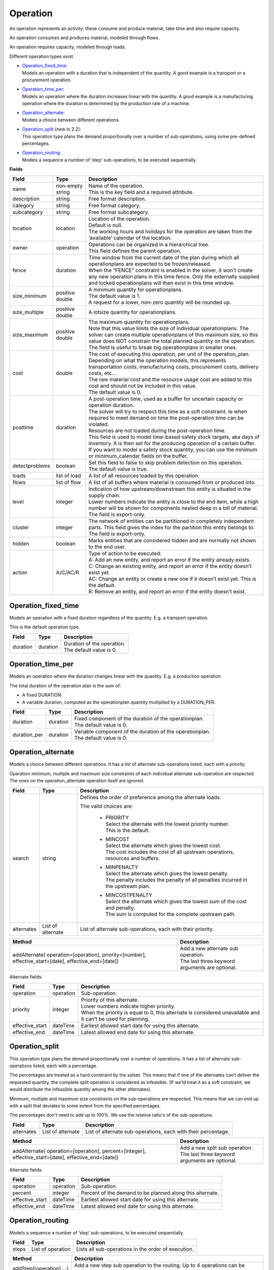 =========
Operation
=========

An operation represents an activity: these consume and produce material,
take time and also require capacity.

An operation consumes and produces material, modeled through flows.

An operation requires capacity, modeled through loads.

Different operation types exist:

* | `Operation_fixed_time`_:
  | Models an operation with a duration that is independent of the quantity.
    A good example is a transport or a procurement operation.

* | `Operation_time_per`_:
  | Models an operation where the duration increases linear with the quantity.
    A good example is a manufacturing operation where the duration is
    determined by the production rate of a machine.

* | `Operation_alternate`_:
  | Models a choice between different operations.

* | `Operation_split`_ (new in 2.2):
  | This operation type plans the demand proportionally over a number of
    sub-operations, using some pre-defined percentages.

* | `Operation_routing`_:
  | Models a sequence a number of ‘step’ sub-operations, to be executed
    sequentially.

**Fields**

================ ================= ===========================================================
Field            Type              Description
================ ================= ===========================================================
name             non-empty string  | Name of the operation.
                                   | This is the key field and a required attribute.
description      string            Free format description.
category         string            Free format category.
subcategory      string            Free format subcategory.
location         location          | Location of the operation.
                                   | Default is null.
                                   | The working hours and holidays for the operation are
                                     taken from the ‘available’ calendar of the location.
owner            operation         | Operations can be organized in a hierarchical tree.
                                   | This field defines the parent operation.
fence            duration          | Time window from the current date of the plan during
                                     which all operationplans are expected to be
                                     frozen/released.
                                   | When the “FENCE” constraint is enabled in the solver, it
                                     won’t create any new operation plans in this time fence.
                                     Only the externally supplied and locked operationplans will
                                     then exist in this time window.
size_minimum     positive double   | A minimum quantity for operationplans.
                                   | The default value is 1.
                                   | A request for a lower, non-zero quantity will be rounded up.
size_multiple    positive double   A lotsize quantity for operationplans.
size_maximum     positive double   | The maximum quantity for operationplans.
                                   | Note that this value limits the size of individual
                                     operationplans. The solver can create multiple operationplans
                                     of this maximum size, so this value does NOT constrain the
                                     total planned quantity on the operation. The field is
                                     useful to break big operationplans in smaller ones.
cost             double            | The cost of executing this operation, per unit of the
                                     operation_plan.
                                   | Depending on what the operation models, this
                                     represents transportation costs, manufacturing costs,
                                     procurement costs, delivery costs, etc...
                                   | The raw material cost and the resource usage cost are added
                                     to this cost and should not be included in this value.
                                   | The default value is 0.
posttime         duration          | A post-operation time, used as a buffer for uncertain
                                     capacity or operation duration.
                                   | The solver will try to respect this time as a soft
                                     constraint. Ie when required to meet demand on time the
                                     post-operation time can be violated.
                                   | Resources are not loaded during the post-operation time.
                                   | This field is used to model time-based safety stock
                                     targets, aka days of inventory. It is then set for the
                                     producing operation of a certain buffer.
                                   | If you want to model a safety stock quantity, you can use
                                     the minimum or minimum_calendar fields on the buffer.
detectproblems   boolean           | Set this field to false to skip problem detection on
                                     this operation.
                                   | The default value is true.
loads            list of load      A list of all resources loaded by this operation.
flows            list of flow      A list of all buffers where material is consumed from or
                                   produced into.
level            integer           | Indication of how upstream/downstream this entity is
                                     situated in the supply chain.
                                   | Lower numbers indicate the entity is close to the end
                                     item, while a high number will be shown for components
                                     nested deep in a bill of material.
                                   | The field is export-only.
cluster          integer           | The network of entities can be partitioned in completely
                                     independent parts. This field gives the index for the
                                     partition this entity belongs to.
                                   | The field is export-only.
hidden           boolean           Marks entities that are considered hidden and are normally
                                   not shown to the end user.
action           A/C/AC/R          | Type of action to be executed:
                                   | A: Add an new entity, and report an error if the entity
                                     already exists.
                                   | C: Change an existing entity, and report an error if the
                                     entity doesn’t exist yet.
                                   | AC: Change an entity or create a new one if it doesn’t
                                     exist yet. This is the default.
                                   | R: Remove an entity, and report an error if the entity
                                     doesn’t exist.
================ ================= ===========================================================

Operation_fixed_time
--------------------

Models an operation with a fixed duration regardless of the quantity.
E.g. a transport operation.

This is the default operation type.

================ ================= ===========================================================
Field            Type              Description
================ ================= ===========================================================
duration         duration          | Duration of the operation.
                                   | The default value is 0.
================ ================= ===========================================================

Operation_time_per
------------------

Models an operation where the duration changes linear with the quantity.
E.g. a production operation.

The total duration of the operation plan is the sum of:

* A fixed DURATION.

* A variable duration, computed as the operationplan quantity multiplied by
  a DURATION_PER.

================ ================= ===========================================================
Field            Type              Description
================ ================= ===========================================================
duration         duration          | Fixed component of the duration of the operationplan.
                                   | The default value is 0.
duration_per     duration          | Variable component of the duration of the operationplan.
                                   | The default value is 0.
================ ================= ===========================================================

Operation_alternate
-------------------

Models a choice between different operations. It has a list of alternate
sub-operations listed, each with a priority.

Operation minimum, multiple and maximum size constraints of each individual
alternate sub-operation are respected. The ones on the operation_alternate
operation itself are ignored.

================ ================= ===========================================================
Field            Type              Description
================ ================= ===========================================================
search           string            Defines the order of preference among the alternate loads.

                                   The valid choices are:

                                    * | PRIORITY
                                      | Select the alternate with the lowest priority number.
                                      | This is the default.

                                    * | MINCOST
                                      | Select the alternate which gives the lowest cost.
                                      | The cost includes the cost of all upstream operations,
                                        resources and buffers.

                                    * | MINPENALTY
                                      | Select the alternate which gives the lowest penalty.
                                      | The penalty includes the penalty of all penalties
                                        incurred in the upstream plan.

                                    * | MINCOSTPENALTY
                                      | Select the alternate which gives the lowest sum of
                                        the cost and penalty.
                                      | The sum is computed for the complete upstream path.
alternates       List of alternate List of alternate sub-operations, each with their priority.
================ ================= ===========================================================


+-----------------------------+----------------------------------------------------------+
| Method                      | Description                                              |
+=============================+==========================================================+
| addAlternate(               | | Add a new alternate sub operation.                     |
| operation=[operation],      | | The last three keyword arguments are optional.         |
| priority=[number],          |                                                          |
| effective_start=[date],     |                                                          |
| effective_end=[date])       |                                                          |
+-----------------------------+----------------------------------------------------------+


Alternate fields:

================ ================= ===========================================================
Field            Type              Description
================ ================= ===========================================================
operation        operation         Sub-operation.
priority         integer           | Priority of this alternate.
                                   | Lower numbers indicate higher priority.
                                   | When the priority is equal to 0, this alternate is
                                     considered unavailable and it can’t be used for planning.
effective_start  dateTime          Earliest allowed start date for using this alternate.
effective_end    dateTime          Latest allowed end date for using this alternate.
================ ================= ===========================================================

Operation_split
---------------

This operation type plans the demand proportionally over a number of operations.
It has a list of alternate sub-operations listed, each with a percentage.

The percentages are treated as a hard constraint by the solver. This means that
if one of the alternates can’t deliver the requested quantity, the complete split
operation is considered as infeasible. (If we’ld treat it as a soft constraint,
we would distribute the infeasible quantity among the other alternates).

Minimum, multiple and maximum size constraints on the sub-operations are respected.
This means that we can end up with a split that deviates to some extent from the
specified percentages.

The percentages don't need to add up to 100%. We use the relative ratio's of
the sub-operations.

================ ================= ===========================================================
Field            Type              Description
================ ================= ===========================================================
alternates       List of alternate List of alternate sub-operations, each with their
                                   percentage.
================ ================= ===========================================================

+-----------------------------+----------------------------------------------------------+
| Method                      | Description                                              |
+=============================+==========================================================+
| addAlternate(               | | Add a new split sub operation.                         |
| operation=[operation],      | | The last three keyword arguments are optional.         |
| percent=[integer],          |                                                          |
| effective_start=[date],     |                                                          |
| effective_end=[date])       |                                                          |
+-----------------------------+----------------------------------------------------------+

Alternate fields:

================ ================= ===========================================================
Field            Type              Description
================ ================= ===========================================================
operation        operation         Sub-operation.
percent          integer           Percent of the demand to be planned along this alternate.
effective_start  dateTime          Earliest allowed start date for using this alternate.
effective_end    dateTime          Latest allowed end date for using this alternate.
================ ================= ===========================================================


Operation_routing
-----------------

Models a sequence a number of ‘step’ sub-operations, to be executed sequentially.

================ ================= ===========================================================
Field            Type              Description
================ ================= ===========================================================
steps            List of operation Lists all sub-operations in the order of execution.
================ ================= ===========================================================

+-----------------------------+----------------------------------------------------------+
| Method                      | Description                                              |
+=============================+==========================================================+
| addStep([operation],...)    | Add a new step sub operation to the routing.             |
|                             | Up to 4 operations can be passed as arguments.           |
+-----------------------------+----------------------------------------------------------+

**Example XML structures**

Adding or changing operations

.. code-block:: XML

    <plan>
      <operations>
        <operation name="buy item X from supplier" xsi:type="operation_fixed_time">
          <duration>P1D</duration>
        </operation>
        <operation name="make item X" xsi:type="operation_time_per">
          <duration>PT1H</duration>
          <duration_per>PT5M</duration_per>
        </operation>
        <operation name="make or buy item X" xsi:type="operation_alternate">
          <alternates>
            <alternate>
              <operation name="make item X" />
              <priority>1</priority>
            </alternate>
            <alternate>
              <operation name="buy item X from supplier" />
              <priority>2</priority>
            </alternate>
          </alternates>
        </operation>
        <operation name="make subassembly" xsi:type="operation_routing">
          <steps>
             <operation name="make subassembly step 1" duration="PT1H"/>
             <operation name="make subassembly step 2" duration="PT5M"/>
          </steps>
        </operation>
      </operations>
    </plan>

Deleting an operation

.. code-block:: XML

    <plan>
       <operations>
          <operation name="make item X" action="R"/>
       </operations>
    </plan>

**Example Python code**

Adding or changing operations

::

    op1 = frepple.operation_fixed_time(name="buy item X from supplier", duration=24*3600)
    op2 = frepple.operation_time_per(name="make item X", duration=3600, duration_per=60*5)
    op3 = frepple.operation_alternate(name="make or buy item X")
    op3.addAlternate(operation=op1, priority=1)
    op3.addAlternate(operation=op2, priority=2, effective_end=datetime.datetime(2009,10,10))
    op4 = frepple.operation_routing(name="make subassembly")
    op4.addStep(
       frepple.operation_fixed_time(name="make subassembly step 1", duration=3600),
       frepple.operation_fixed_time(name="make subassembly step 2", duration=300)
       )

Deleting an operation

::

    frepple.operation(name="make item X", action="R")

Iterate over operations, loads and flows

::

    for o in frepple.operations():
      print("Operation:", o.name, o.description, o.category)
      for l in o.loads:
        print("  Load:", l.resource.name, l.quantity, l.effective_start, l.effective_end)
      for l in o.flows:
        print("  Flow:", l.buffer.name, l.quantity, l.effective_start, l.effective_end)
